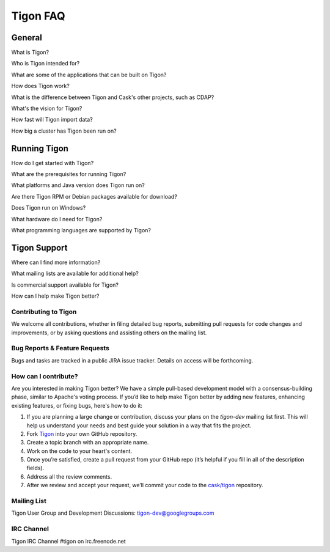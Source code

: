 .. :author: Cask Data, Inc.
   :description: FAQ of Tigon
   :copyright: Copyright © 2014 Cask Data, Inc.

============================================
Tigon FAQ
============================================

General
=======

What is Tigon?

Who is Tigon intended for?

What are some of the applications that can be built on Tigon?

How does Tigon work?

What is the difference between Tigon and Cask's other projects, such as CDAP?

What's the vision for Tigon?

How fast will Tigon import data?

How big a cluster has Tigon been run on?


Running Tigon
=============

How do I get started with Tigon?

What are the prerequisites for running Tigon?

What platforms and Java version does Tigon run on?

Are there Tigon RPM or Debian packages available for download?

Does Tigon run on Windows?

What hardware do I need for Tigon?

What programming languages are supported by Tigon?


Tigon Support
=========================

Where can I find more information?

What mailing lists are available for additional help?

Is commercial support available for Tigon?

How can I help make Tigon better?

Contributing to Tigon
----------------------
We welcome all contributions, whether in filing detailed
bug reports, submitting pull requests for code changes and improvements, or by asking questions and
assisting others on the mailing list.

Bug Reports & Feature Requests
------------------------------

Bugs and tasks are tracked in a public JIRA issue tracker. Details on access will be forthcoming.

How can I contribute?
---------------------
Are you interested in making Tigon better? We have a simple pull-based development model
with a consensus-building phase, similar to Apache's voting process. If you’d like to help
make Tigon better by adding new features, enhancing existing features, or fixing bugs,
here's how to do it:

1. If you are planning a large change or contribution, discuss your plans on the `tigon-dev`
   mailing list first.  This will help us understand your needs and best guide your solution in a
   way that fits the project.
#. Fork `Tigon <https://github.com/caskco/tigon>`__ into your own GitHub repository.
#. Create a topic branch with an appropriate name.
#. Work on the code to your heart's content.
#. Once you’re satisfied, create a pull request from your GitHub repo (it’s helpful if you fill in
   all of the description fields).
#. Address all the review comments.
#. After we review and accept your request, we’ll commit your code to the 
   `cask/tigon <https://github.com/caskco/tigon>`__ repository.
   
Mailing List
------------

Tigon User Group and Development Discussions: 
`tigon-dev@googlegroups.com <https://groups.google.com/d/forum/tigon-dev>`__

IRC Channel
-----------
Tigon IRC Channel #tigon on irc.freenode.net
